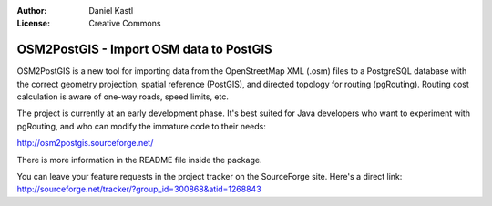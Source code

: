 :Author: Daniel Kastl
:License: Creative Commons

.. _osm2postgis:

================================================
 OSM2PostGIS - Import OSM data to PostGIS
================================================

OSM2PostGIS is a new tool for importing data from the OpenStreetMap XML (.osm) 
files to a PostgreSQL database with the correct geometry projection, spatial 
reference (PostGIS), and directed topology for routing (pgRouting). Routing cost 
calculation is aware of one-way roads, speed limits, etc.

The project is currently at an early development phase. It's best suited for 
Java developers who want to experiment with pgRouting, and who can modify the 
immature code to their needs:

http://osm2postgis.sourceforge.net/

There is more information in the README file inside the package.

You can leave your feature requests in the project tracker on the SourceForge 
site. Here's a direct link: http://sourceforge.net/tracker/?group_id=300868&atid=1268843
